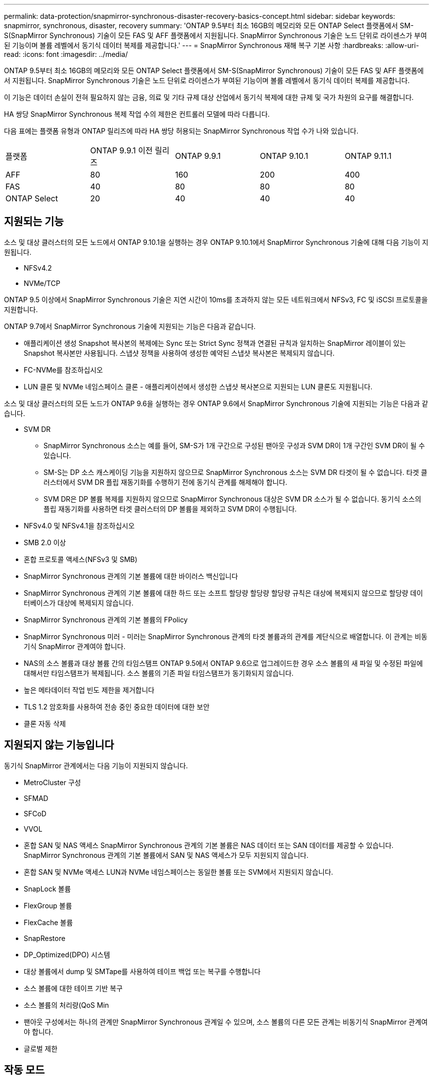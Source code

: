 ---
permalink: data-protection/snapmirror-synchronous-disaster-recovery-basics-concept.html 
sidebar: sidebar 
keywords: snapmirror, synchronous, disaster, recovery 
summary: 'ONTAP 9.5부터 최소 16GB의 메모리와 모든 ONTAP Select 플랫폼에서 SM-S(SnapMirror Synchronous) 기술이 모든 FAS 및 AFF 플랫폼에서 지원됩니다. SnapMirror Synchronous 기술은 노드 단위로 라이센스가 부여된 기능이며 볼륨 레벨에서 동기식 데이터 복제를 제공합니다.' 
---
= SnapMirror Synchronous 재해 복구 기본 사항
:hardbreaks:
:allow-uri-read: 
:icons: font
:imagesdir: ../media/


[role="lead"]
ONTAP 9.5부터 최소 16GB의 메모리와 모든 ONTAP Select 플랫폼에서 SM-S(SnapMirror Synchronous) 기술이 모든 FAS 및 AFF 플랫폼에서 지원됩니다. SnapMirror Synchronous 기술은 노드 단위로 라이센스가 부여된 기능이며 볼륨 레벨에서 동기식 데이터 복제를 제공합니다.

이 기능은 데이터 손실이 전혀 필요하지 않는 금융, 의료 및 기타 규제 대상 산업에서 동기식 복제에 대한 규제 및 국가 차원의 요구를 해결합니다.

HA 쌍당 SnapMirror Synchronous 복제 작업 수의 제한은 컨트롤러 모델에 따라 다릅니다.

다음 표에는 플랫폼 유형과 ONTAP 릴리즈에 따라 HA 쌍당 허용되는 SnapMirror Synchronous 작업 수가 나와 있습니다.

|===


| 플랫폼 | ONTAP 9.9.1 이전 릴리즈 | ONTAP 9.9.1 | ONTAP 9.10.1 | ONTAP 9.11.1 


 a| 
AFF
 a| 
80
 a| 
160
 a| 
200
 a| 
400



 a| 
FAS
 a| 
40
 a| 
80
 a| 
80
 a| 
80



 a| 
ONTAP Select
 a| 
20
 a| 
40
 a| 
40
 a| 
40

|===


== 지원되는 기능

소스 및 대상 클러스터의 모든 노드에서 ONTAP 9.10.1을 실행하는 경우 ONTAP 9.10.1에서 SnapMirror Synchronous 기술에 대해 다음 기능이 지원됩니다.

* NFSv4.2
* NVMe/TCP


ONTAP 9.5 이상에서 SnapMirror Synchronous 기술은 지연 시간이 10ms를 초과하지 않는 모든 네트워크에서 NFSv3, FC 및 iSCSI 프로토콜을 지원합니다.

ONTAP 9.7에서 SnapMirror Synchronous 기술에 지원되는 기능은 다음과 같습니다.

* 애플리케이션 생성 Snapshot 복사본의 복제에는 Sync 또는 Strict Sync 정책과 연결된 규칙과 일치하는 SnapMirror 레이블이 있는 Snapshot 복사본만 사용됩니다. 스냅샷 정책을 사용하여 생성한 예약된 스냅샷 복사본은 복제되지 않습니다.
* FC-NVMe를 참조하십시오
* LUN 클론 및 NVMe 네임스페이스 클론 - 애플리케이션에서 생성한 스냅샷 복사본으로 지원되는 LUN 클론도 지원됩니다.


소스 및 대상 클러스터의 모든 노드가 ONTAP 9.6을 실행하는 경우 ONTAP 9.6에서 SnapMirror Synchronous 기술에 지원되는 기능은 다음과 같습니다.

* SVM DR
+
** SnapMirror Synchronous 소스는 예를 들어, SM-S가 1개 구간으로 구성된 팬아웃 구성과 SVM DR이 1개 구간인 SVM DR이 될 수 있습니다.
** SM-S는 DP 소스 캐스케이딩 기능을 지원하지 않으므로 SnapMirror Synchronous 소스는 SVM DR 타겟이 될 수 없습니다. 타겟 클러스터에서 SVM DR 플립 재동기화를 수행하기 전에 동기식 관계를 해제해야 합니다.
** SVM DR은 DP 볼륨 복제를 지원하지 않으므로 SnapMirror Synchronous 대상은 SVM DR 소스가 될 수 없습니다. 동기식 소스의 플립 재동기화를 사용하면 타겟 클러스터의 DP 볼륨을 제외하고 SVM DR이 수행됩니다.


* NFSv4.0 및 NFSv4.1을 참조하십시오
* SMB 2.0 이상
* 혼합 프로토콜 액세스(NFSv3 및 SMB)
* SnapMirror Synchronous 관계의 기본 볼륨에 대한 바이러스 백신입니다
* SnapMirror Synchronous 관계의 기본 볼륨에 대한 하드 또는 소프트 할당량 할당량 할당량 규칙은 대상에 복제되지 않으므로 할당량 데이터베이스가 대상에 복제되지 않습니다.
* SnapMirror Synchronous 관계의 기본 볼륨의 FPolicy
* SnapMirror Synchronous 미러 - 미러는 SnapMirror Synchronous 관계의 타겟 볼륨과의 관계를 계단식으로 배열합니다. 이 관계는 비동기식 SnapMirror 관계여야 합니다.
* NAS의 소스 볼륨과 대상 볼륨 간의 타임스탬프 ONTAP 9.5에서 ONTAP 9.6으로 업그레이드한 경우 소스 볼륨의 새 파일 및 수정된 파일에 대해서만 타임스탬프가 복제됩니다. 소스 볼륨의 기존 파일 타임스탬프가 동기화되지 않습니다.
* 높은 메타데이터 작업 빈도 제한을 제거합니다
* TLS 1.2 암호화를 사용하여 전송 중인 중요한 데이터에 대한 보안
* 클론 자동 삭제




== 지원되지 않는 기능입니다

동기식 SnapMirror 관계에서는 다음 기능이 지원되지 않습니다.

* MetroCluster 구성
* SFMAD
* SFCoD
* VVOL
* 혼합 SAN 및 NAS 액세스 SnapMirror Synchronous 관계의 기본 볼륨은 NAS 데이터 또는 SAN 데이터를 제공할 수 있습니다. SnapMirror Synchronous 관계의 기본 볼륨에서 SAN 및 NAS 액세스가 모두 지원되지 않습니다.
* 혼합 SAN 및 NVMe 액세스 LUN과 NVMe 네임스페이스는 동일한 볼륨 또는 SVM에서 지원되지 않습니다.
* SnapLock 볼륨
* FlexGroup 볼륨
* FlexCache 볼륨
* SnapRestore
* DP_Optimized(DPO) 시스템
* 대상 볼륨에서 dump 및 SMTape를 사용하여 테이프 백업 또는 복구를 수행합니다
* 소스 볼륨에 대한 테이프 기반 복구
* 소스 볼륨의 처리량(QoS Min
* 팬아웃 구성에서는 하나의 관계만 SnapMirror Synchronous 관계일 수 있으며, 소스 볼륨의 다른 모든 관계는 비동기식 SnapMirror 관계여야 합니다.
* 글로벌 제한




== 작동 모드

SnapMirror Synchronous는 사용되는 SnapMirror 정책의 유형에 따라 두 가지 운영 모드가 있습니다.

* * 동기화 모드 * 동기화 모드에서는 기본 스토리지에 대한 입출력이 먼저 보조 스토리지에 복제됩니다. 그런 다음 입출력이 운영 스토리지에 기록되고 입출력된 애플리케이션으로 확인 메시지가 전송됩니다 어떤 이유로든 보조 스토리지에 대한 쓰기가 완료되지 않으면 애플리케이션이 운영 스토리지에 계속 쓸 수 있습니다. 오류 상태가 해결되면 SnapMirror Synchronous 기술은 보조 스토리지와 자동으로 재동기화되고 동기 모드의 운영 스토리지에서 보조 스토리지로 복제를 재개합니다. 동기화 모드에서 RPO=0과 RTO는 2차 복제 장애가 발생할 때까지 매우 낮지만 RPO 및 RTO가 결정되지 않습니다. 그러나 2차 복제가 실패하고 재동기화가 완료된 문제를 복구하는 데 걸리는 시간과 동일합니다.
* * StrictSync 모드 * SnapMirror Synchronous는 선택적으로 StrictSync 모드에서 작동할 수 있습니다. 어떤 이유로든 보조 스토리지에 대한 쓰기가 완료되지 않으면 애플리케이션 입출력이 실패하여 운영 스토리지와 보조 스토리지가 동일한지 확인합니다. SnapMirror 관계가 'InSync' 상태로 되돌아간 후에만 기본 애플리케이션에 대한 애플리케이션 입출력이 재개됩니다. 운영 스토리지에 장애가 발생할 경우 페일오버 후 데이터 손실 없이 보조 스토리지에서 애플리케이션 입출력을 재개할 수 있습니다. StrictSync 모드에서는 RPO가 항상 0이고 RTO는 매우 낮습니다.




== 관계 상태

SnapMirror Synchronous 관계의 상태는 정상 작동 중 항상 InSync 상태입니다. 어떤 이유로든 SnapMirror 전송이 실패하면 대상이 소스와 동기화되지 않으며 "OutOfSync" 상태로 이동할 수 있습니다.

SnapMirror Synchronous 관계의 경우 시스템은 일정한 간격으로 관계 상태("InSync" 또는 "OutOfSync")를 자동으로 확인합니다. 관계 상태가 OutOfSync인 경우 ONTAP는 자동으로 자동 재동기화 프로세스를 트리거하여 관계를 'InSync' 상태로 만듭니다. 소스 또는 대상에서 계획되지 않은 스토리지 페일오버 또는 네트워크 중단과 같은 작업으로 인해 전송이 실패한 경우에만 자동 재동기화가 트리거됩니다. '스냅샷 중지', '스냅샷 중단' 등의 사용자 실행 작업은 자동 재동기화를 트리거하지 않습니다.

StrictSync 모드에서 SnapMirror Synchronous 관계에 대한 관계 상태가 "OutOfSync"가 되면 운영 볼륨에 대한 모든 I/O 작업이 중지됩니다. 동기 모드의 SnapMirror Synchronous 관계에 대한 "OutOfSync" 상태는 운영 볼륨에 영향을 주는 것이 아니라 I/O 작업이 운영 볼륨에 허용됩니다.

http://www.netapp.com/us/media/tr-4733.pdf["NetApp 기술 보고서 4733: ONTAP 9.6용 SnapMirror Synchronous"^]
